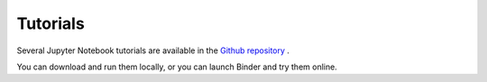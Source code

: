 ==========
 Tutorials
==========

Several Jupyter Notebook tutorials are available in the
`Github repository <https://github.com/Davide-sd/sympy-plot-backends>`_ .

You can download and run them locally, or you can launch Binder and
try them online.
